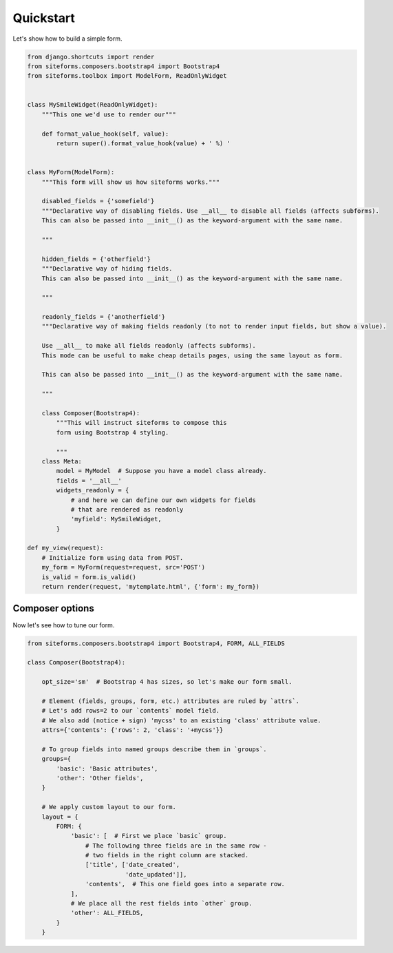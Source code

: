 Quickstart
==========

Let's show how to build a simple form.

.. code-block:: python

    from django.shortcuts import render
    from siteforms.composers.bootstrap4 import Bootstrap4
    from siteforms.toolbox import ModelForm, ReadOnlyWidget


    class MySmileWidget(ReadOnlyWidget):
        """This one we'd use to render our"""

        def format_value_hook(self, value):
            return super().format_value_hook(value) + ' %) '


    class MyForm(ModelForm):
        """This form will show us how siteforms works."""

        disabled_fields = {'somefield'}
        """Declarative way of disabling fields. Use __all__ to disable all fields (affects subforms).
        This can also be passed into __init__() as the keyword-argument with the same name.

        """

        hidden_fields = {'otherfield'}
        """Declarative way of hiding fields.
        This can also be passed into __init__() as the keyword-argument with the same name.

        """

        readonly_fields = {'anotherfield'}
        """Declarative way of making fields readonly (to not to render input fields, but show a value).

        Use __all__ to make all fields readonly (affects subforms).
        This mode can be useful to make cheap details pages, using the same layout as form.

        This can also be passed into __init__() as the keyword-argument with the same name.

        """

        class Composer(Bootstrap4):
            """This will instruct siteforms to compose this
            form using Bootstrap 4 styling.

            """
        class Meta:
            model = MyModel  # Suppose you have a model class already.
            fields = '__all__'
            widgets_readonly = {
                # and here we can define our own widgets for fields
                # that are rendered as readonly
                'myfield': MySmileWidget,
            }

    def my_view(request):
        # Initialize form using data from POST.
        my_form = MyForm(request=request, src='POST')
        is_valid = form.is_valid()
        return render(request, 'mytemplate.html', {'form': my_form})


Composer options
~~~~~~~~~~~~~~~~

Now let's see how to tune our form.

.. code-block:: python

    from siteforms.composers.bootstrap4 import Bootstrap4, FORM, ALL_FIELDS

    class Composer(Bootstrap4):

        opt_size='sm'  # Bootstrap 4 has sizes, so let's make our form small.

        # Element (fields, groups, form, etc.) attributes are ruled by `attrs`.
        # Let's add rows=2 to our `contents` model field.
        # We also add (notice + sign) 'mycss' to an existing 'class' attribute value.
        attrs={'contents': {'rows': 2, 'class': '+mycss'}}

        # To group fields into named groups describe them in `groups`.
        groups={
            'basic': 'Basic attributes',
            'other': 'Other fields',
        }

        # We apply custom layout to our form.
        layout = {
            FORM: {
                'basic': [  # First we place `basic` group.
                    # The following three fields are in the same row -
                    # two fields in the right column are stacked.
                    ['title', ['date_created',
                               'date_updated']],
                    'contents',  # This one field goes into a separate row.
                ],
                # We place all the rest fields into `other` group.
                'other': ALL_FIELDS,
            }
        }


